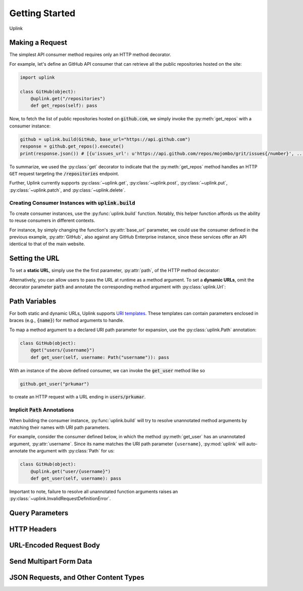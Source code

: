 Getting Started
***************

Uplink

Making a Request
================

The simplest API consumer method requires only an HTTP method decorator.

For example, let's define an GitHub API consumer that can retrieve all the
public repositories hosted on the site:

.. code-block:: python

    import uplink

    class GitHub(object):
        @uplink.get("/repositories")
        def get_repos(self): pass

Now, to fetch the list of public repositories hosted on :code:`github.com`,
we simply invoke the :py:meth:`get_repos` with a consumer instance:

.. code-block:: python

    github = uplink.build(GitHub, base_url="https://api.github.com")
    response = github.get_repos().execute()
    print(response.json()) # [{u'issues_url': u'https://api.github.com/repos/mojombo/grit/issues{/number}', ...

To summarize, we used the :py:class:`get` decorator to indicate that the
:py:meth:`get_repos` method handles an HTTP ``GET`` request targeting the
:code:`/repositories` endpoint.

Further, Uplink currently supports :py:class:`~uplink.get`,
:py:class:`~uplink.post`, :py:class:`~uplink.put`, :py:class:`~uplink.patch`,
and :py:class:`~uplink.delete`.

Creating Consumer Instances with :code:`uplink.build`
-----------------------------------------------------

To create consumer instances, use the :py:func:`uplink.build` function.
Notably, this helper function affords us the ability to reuse consumers in
different contexts.

For instance, by simply changing the function's :py:attr:`base_url`
parameter, we could use the consumer defined in the previous example,
:py:attr:`GitHub`, also against any GitHub Enterprise instance, since these
services offer an API identical to that of the main website.

Setting the URL
===============

To set a **static URL**, simply use the the first parameter, :py:attr:`path`,
of the HTTP method decorator:

.. code-block:: python
   :emphasize-lines: 2

    class GitHub(object):
        @uplink.get("/repositories")
        def get_repos(self): pass

Alternatively, you can allow users to pass the URL at runtime as a
method argument. To set a **dynamic URLs**, omit the decorator parameter
:code:`path` and annotate the corresponding method argument with
:py:class:`uplink.Url`:

.. code-block:: python
   :emphasize-lines: 3

    class GitHub(object);
        @uplink.get
        def get_commit(self, commit_url: uplink.Url): pass

Path Variables
==============

For both static and dynamic URLs, Uplink supports `URI
templates <https://tools.ietf.org/html/rfc6570>`__. These
templates can contain parameters enclosed in braces (e.g., :code:`{name}`)
for method arguments to handle.

To map a method argument to a declared URI path parameter for expansion, use
the :py:class:`uplink.Path` annotation:

.. code-block:: python

    class GitHub(object):
        @get("users/{username}")
        def get_user(self, username: Path("username")): pass

With an instance of the above defined consumer, we can invoke the
:code:`get_user` method like so

.. code-block:: python

    github.get_user("prkumar")

to create an HTTP request with a URL ending in :code:`users/prkumar`.

.. _implicit_path_annotations:


Implicit :code:`Path` Annotations
----------------------------------

When building the consumer instance, :py:func:`uplink.build` will try to resolve
unannotated method arguments by matching their names with URI path parameters.

For example, consider the consumer defined below, in which the method
:py:meth:`get_user` has an unannotated argument, :py:attr:`username`.
Since its name matches the URI path parameter ``{username}``,
:py:mod:`uplink` will auto-annotate the argument with :py:class:`Path`
for us:

.. code-block:: python

    class GitHub(object):
        @uplink.get("user/{username}")
        def get_user(self, username): pass

Important to note, failure to resolve all unannotated function arguments
raises an :py:class:`~uplink.InvalidRequestDefinitionError`.

Query Parameters
================

HTTP Headers
============

URL-Encoded Request Body
========================

Send Multipart Form Data
========================

JSON Requests, and Other Content Types
======================================







